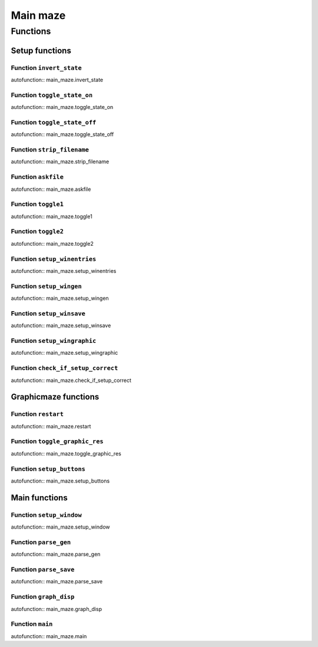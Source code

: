 =================
Main maze
=================


Functions
=====================================

Setup functions
###############

Function ``invert_state``
----------------

autofunction:: main_maze.invert_state


Function ``toggle_state_on``
----------------

autofunction:: main_maze.toggle_state_on


Function ``toggle_state_off``
----------------

autofunction:: main_maze.toggle_state_off


Function ``strip_filename``
----------------

autofunction:: main_maze.strip_filename


Function ``askfile``
----------------

autofunction:: main_maze.askfile


Function ``toggle1``
----------------

autofunction:: main_maze.toggle1


Function ``toggle2``
----------------

autofunction:: main_maze.toggle2


Function ``setup_winentries``
----------------

autofunction:: main_maze.setup_winentries


Function ``setup_wingen``
----------------

autofunction:: main_maze.setup_wingen


Function ``setup_winsave``
----------------

autofunction:: main_maze.setup_winsave


Function ``setup_wingraphic``
----------------

autofunction:: main_maze.setup_wingraphic


Function ``check_if_setup_correct``
----------------

autofunction:: main_maze.check_if_setup_correct



Graphicmaze functions
#####################

Function ``restart``
----------------

autofunction:: main_maze.restart


Function ``toggle_graphic_res``
----------------

autofunction:: main_maze.toggle_graphic_res


Function ``setup_buttons``
----------------

autofunction:: main_maze.setup_buttons



Main functions
##############

Function ``setup_window``
----------------

autofunction:: main_maze.setup_window


Function ``parse_gen``
----------------

autofunction:: main_maze.parse_gen


Function ``parse_save``
----------------

autofunction:: main_maze.parse_save


Function ``graph_disp``
----------------

autofunction:: main_maze.graph_disp


Function ``main``
----------------

autofunction:: main_maze.main